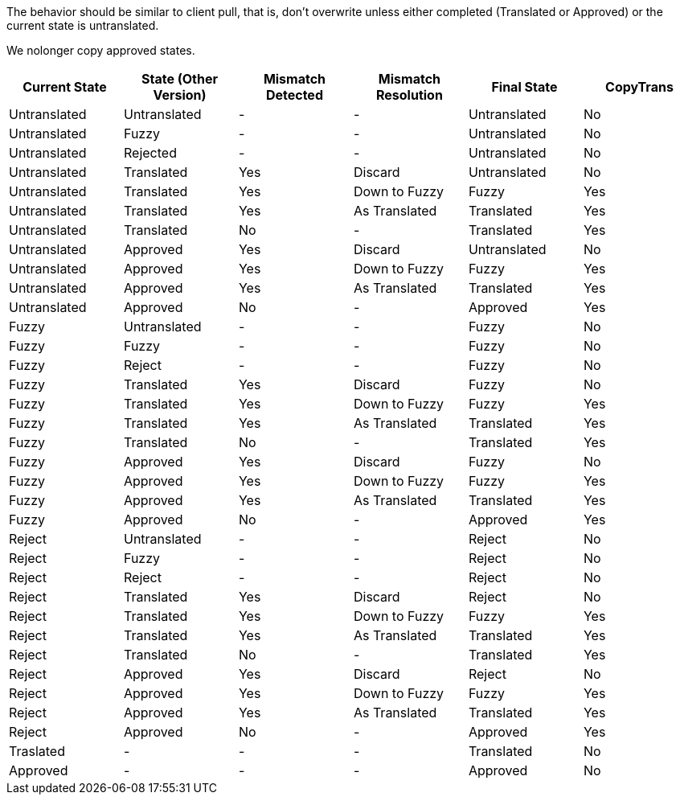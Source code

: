 The behavior should be similar to client pull, that is, don't overwrite unless either completed (Translated or Approved) or the current state is untranslated.

We nolonger copy approved states.

[format="csv",frame="topbot",options="header,strong"]
[cols="6"]
|====
Current State,State (Other Version),Mismatch Detected,Mismatch Resolution,Final State,CopyTrans
Untranslated,Untranslated,-,-,Untranslated,No
Untranslated,Fuzzy,-,-,Untranslated,No
Untranslated,Rejected,-,-,Untranslated,No
Untranslated,Translated,Yes,Discard,Untranslated,No
Untranslated,Translated,Yes,Down to Fuzzy,Fuzzy,Yes
Untranslated,Translated,Yes,As Translated,Translated,Yes
Untranslated,Translated,No,-,Translated,Yes
Untranslated,Approved,Yes,Discard,Untranslated,No
Untranslated,Approved,Yes,Down to Fuzzy,Fuzzy,Yes
Untranslated,Approved,Yes,As Translated,Translated,Yes
Untranslated,Approved,No,-,Approved,Yes
Fuzzy,Untranslated,-,-,Fuzzy,No
Fuzzy,Fuzzy,-,-,Fuzzy,No
Fuzzy,Reject,-,-,Fuzzy,No
Fuzzy,Translated,Yes,Discard,Fuzzy,No
Fuzzy,Translated,Yes,Down to Fuzzy,Fuzzy,Yes
Fuzzy,Translated,Yes,As Translated,Translated,Yes
Fuzzy,Translated,No,-,Translated,Yes
Fuzzy,Approved,Yes,Discard,Fuzzy,No
Fuzzy,Approved,Yes,Down to Fuzzy,Fuzzy,Yes
Fuzzy,Approved,Yes,As Translated,Translated,Yes
Fuzzy,Approved,No,-,Approved,Yes
Reject,Untranslated,-,-,Reject,No
Reject,Fuzzy,-,-,Reject,No
Reject,Reject,-,-,Reject,No
Reject,Translated,Yes,Discard,Reject,No
Reject,Translated,Yes,Down to Fuzzy,Fuzzy,Yes
Reject,Translated,Yes,As Translated,Translated,Yes
Reject,Translated,No,-,Translated,Yes
Reject,Approved,Yes,Discard,Reject,No
Reject,Approved,Yes,Down to Fuzzy,Fuzzy,Yes
Reject,Approved,Yes,As Translated,Translated,Yes
Reject,Approved,No,-,Approved,Yes
Traslated,-,-,-,Translated,No
Approved,-,-,-,Approved,No
|====
